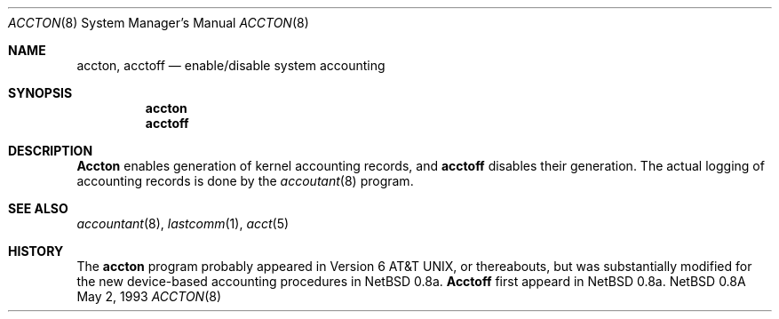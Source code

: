 .\" Copyright (c) 1993 Christopher G. Demetriou
.\" All rights reserved.
.\"
.\" Redistribution and use in source and binary forms, with or without
.\" modification, are permitted provided that the following conditions
.\" are met:
.\" 1. Redistributions of source code must retain the above copyright
.\"    notice, this list of conditions and the following disclaimer.
.\" 2. Redistributions in binary form must reproduce the above copyright
.\"    notice, this list of conditions and the following disclaimer in the
.\"    documentation and/or other materials provided with the distribution.
.\" 3. The name of the author may not be used to endorse or promote products
.\"    derived from this software without specific prior written permission.
.\"
.\" THIS SOFTWARE IS PROVIDED BY THE AUTHOR ``AS IS'' AND ANY EXPRESS OR
.\" IMPLIED WARRANTIES, INCLUDING, BUT NOT LIMITED TO, THE IMPLIED
.\" WARRANTIES OF MERCHANTABILITY AND FITNESS FOR A PARTICULAR PURPOSE ARE
.\" DISCLAIMED.  IN NO EVENT SHALL THE AUTHOR BE LIABLE FOR ANY DIRECT,
.\" INDIRECT, INCIDENTAL, SPECIAL, EXEMPLARY, OR CONSEQUENTIAL DAMAGES
.\" (INCLUDING, BUT NOT LIMITED TO, PROCUREMENT OF SUBSTITUTE GOODS OR
.\" SERVICES; LOSS OF USE, DATA, OR PROFITS; OR BUSINESS INTERRUPTION)
.\" HOWEVER CAUSED AND ON ANY THEORY OF LIABILITY, WHETHER IN CONTRACT,
.\" STRICT LIABILITY, OR TORT (INCLUDING NEGLIGENCE OR OTHERWISE) ARISING
.\" IN ANY WAY OUT OF THE USE OF THIS SOFTWARE, EVEN IF ADVISED OF THE
.\" POSSIBILITY OF SUCH DAMAGE.
.\"
.\"	$Id: accton.8,v 1.1 1993/05/03 01:53:22 cgd Exp $
.\"
.Dd May 2, 1993
.Dt ACCTON 8
.Os NetBSD 0.8a
.Sh NAME
.Nm accton ,
.Nm acctoff
.Nd enable/disable system accounting
.Sh SYNOPSIS
.Nm accton
.Nm acctoff
.Sh DESCRIPTION
.Nm Accton
enables generation of kernel accounting records, and
.Nm acctoff
disables their generation.
The actual logging of accounting records is done
by the
.Xr accoutant 8
program.
.Sh SEE ALSO
.Xr accountant 8 ,
.Xr lastcomm 1 ,
.Xr acct 5
.Sh HISTORY
The
.Nm accton
program probably appeared in Version 6 AT&T UNIX,
or thereabouts, but was substantially modified for 
the new device-based accounting procedures in NetBSD 0.8a.
.Nm Acctoff
first appeard in NetBSD 0.8a.
